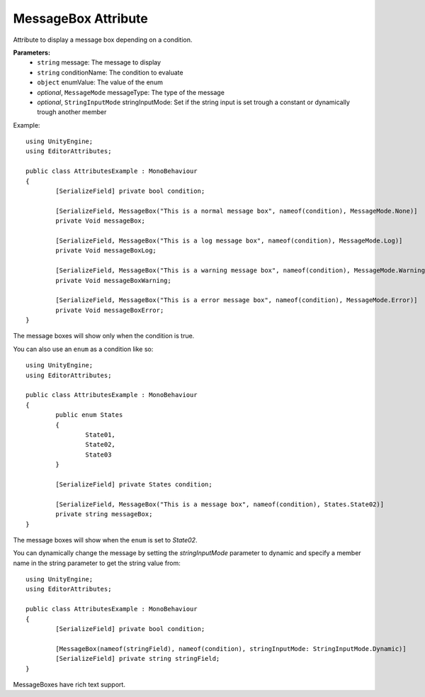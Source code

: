 MessageBox Attribute
====================

Attribute to display a message box depending on a condition.

**Parameters:**
	- ``string`` message: The message to display
	- ``string`` conditionName: The condition to evaluate
	- ``object`` enumValue: The value of the enum
	- `optional`, ``MessageMode`` messageType: The type of the message
	- `optional`, ``StringInputMode`` stringInputMode: Set if the string input is set trough a constant or dynamically trough another member

Example::

	using UnityEngine;
	using EditorAttributes;
	
	public class AttributesExample : MonoBehaviour
	{
		[SerializeField] private bool condition;

		[SerializeField, MessageBox("This is a normal message box", nameof(condition), MessageMode.None)]
		private Void messageBox;

		[SerializeField, MessageBox("This is a log message box", nameof(condition), MessageMode.Log)]
		private Void messageBoxLog;

		[SerializeField, MessageBox("This is a warning message box", nameof(condition), MessageMode.Warning)]
		private Void messageBoxWarning;

		[SerializeField, MessageBox("This is a error message box", nameof(condition), MessageMode.Error)]
		private Void messageBoxError;
	}

The message boxes will show only when the condition is true.

.. image:: ../../Images/MessageBox01.gif

You can also use an ``enum`` as a condition like so::

	using UnityEngine;
	using EditorAttributes;
	
	public class AttributesExample : MonoBehaviour
	{
		public enum States
		{
			State01,
			State02,
			State03
		}
	
		[SerializeField] private States condition;
	
		[SerializeField, MessageBox("This is a message box", nameof(condition), States.State02)]
		private string messageBox;
	}

The message boxes will show when the ``enum`` is set to `State02`.

.. image:: ../../Images/MessageBox02.gif

You can dynamically change the message by setting the `stringInputMode` parameter to dynamic and specify a member name in the string parameter to get the string value from::

	using UnityEngine;
	using EditorAttributes;
	
	public class AttributesExample : MonoBehaviour
	{
		[SerializeField] private bool condition;
	
		[MessageBox(nameof(stringField), nameof(condition), stringInputMode: StringInputMode.Dynamic)]
		[SerializeField] private string stringField;
	}
	
.. image:: ../../Images/MessageBox03.gif

MessageBoxes have rich text support.
